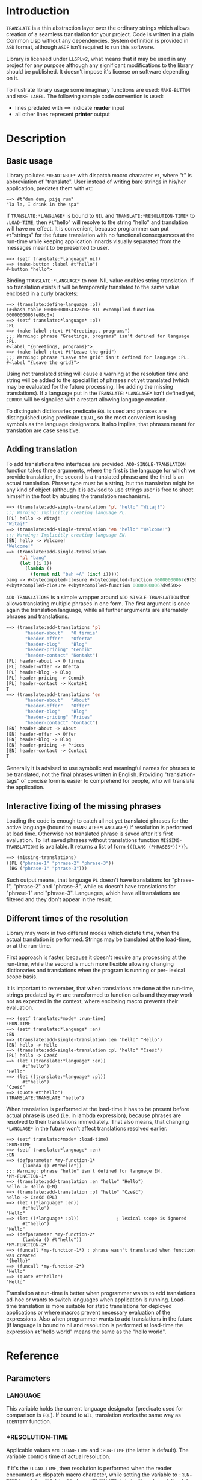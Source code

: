 
* Introduction

  =TRANSLATE= is a thin abstraction layer over the ordinary strings
  which allows creation of a seamless translation for your
  project. Code is written in a plain Common Lisp without any
  dependencies. System definition is provided in =ASD= format,
  although =ASDF= isn't required to run this software.

  Library is licensed under =LLGPLv2=, what means that it may be used
  in any project for any purpose although any significant
  modifications to the library should be published. It doesn't impose
  it's license on software depending on it.

  To illustrate library usage some imaginary functions are used:
  =MAKE-BUTTON= and =MAKE-LABEL=. The following sample code convention
  is used:

  - lines predated with ==> indicate *reader* input
  - all other lines represent *printer* output

* Description

** Basic usage

   Library pollutes =*READTABLE*= with dispatch macro character =#t=,
   where "t" is abbreviation of "translate". User instead of writing
   bare strings in his/her application, predates them with =#t=:

   #+BEGIN_SRC common-lisp
     ==> #t"dum dum, piję rum"
     "la la, I drink in the spa"
   #+END_SRC

   If =TRANSLATE:*LANGUAGE*= is bound to =NIL= and
   =TRANSLATE:*RESOLUTION-TIME*= to =:LOAD-TIME=, then =#t="hello" will
   resolve to the string "hello" and translation will have no
   effect. It is convenient, because programmer can put =#t="strings"
   for the future translation with no functional consequences at the
   run-time while keeping application innards visually separated from
   the messages meant to be presented to user.

   #+BEGIN_SRC common-lisp
     ==> (setf translate:*language* nil)
     ==> (make-button :label #t"hello")
     #<button "hello">
   #+END_SRC

   Binding =TRANSLATE:*LANGUAGE*= to non-NIL value enables string
   translation. If no translation exists it will be temporarily
   translated to the same value enclosed in a curly brackets:

   #+BEGIN_SRC common-lisp
     ==> (translate:define-language :pl)
     (#<hash-table 00000000054323c0> NIL #<compiled-function 0000000005fe08c0>)
     ==> (setf translate:*language* :pl)
     :PL
     ==> (make-label :text #t"Greetings, programs")
     ;;; Warning: phrase "Greetings, programs" isn't defined for language :PL.
     #<label "{Greetings, programs}">
     ==> (make-label :text #t"Leave the grid")
     ;;; Warning: phrase "Leave the grid" isn't defined for language :PL.
     #<label "{Leave the grid}">
   #+END_SRC

   Using not translated string will cause a warning at the resolution
   time and string will be added to the special list of phrases not
   yet translated (which may be evaluated for the future processing,
   like adding the missing translations). If a language put in the
   =TRANSLATE:*LANGUAGE*= isn't defined yet, =CERROR= will be
   signalled with a restart allowing language creation.

   To distinguish dictionaries predicate =EQL= is used and phrases are
   distinguished using predicate =EQUAL=, so the most convenient is
   using symbols as the language designators. It also implies, that
   phrases meant for translation are case sensitive.

** Adding translation  

   To add translations two interfaces are
   provided. =ADD-SINGLE-TRANSLATION= function takes three arguments,
   where the first is the language for which we provide translation,
   the second is a translated phrase and the third is an actual
   translation. Phrase type must be a string, but the translation
   might be any kind of object (although it is advised to use strings
   user is free to shoot himself in the foot by abusing the
   translation mechanism).

   #+BEGIN_SRC lisp
     ==> (translate:add-single-translation 'pl "hello" "Witaj!")
     ;;; Warning: Implicitly creating language PL.
     [PL] hello -> Witaj!
     "Witaj!"
     ==> (translate:add-single-translation 'en "hello" "Welcome!")
     ;;; Warning: Implicitly creating language EN.
     [EN] hello -> Welcome!
     "Welcome!"
     ==> (translate:add-single-translation
          'pl "bang"
          (let ((i 1))
            (lambda ()
              (format nil "bah ~A" (incf i)))))
     bang -> #<bytecompiled-closure #<bytecompiled-function 00000000067d9f50>> (PL)
     #<bytecompiled-closure #<bytecompiled-function 00000000067d9f50>>
   #+END_SRC
   
   =ADD-TRANSLATIONS= is a simple wrapper around
   =ADD-SINGLE-TRANSLATION= that allows translating multiple phrases
   in one form. The first argument is once again the translation
   language, while all further arguments are alternately phrases and
   translations.

   #+BEGIN_SRC lisp
     ==> (translate:add-translations 'pl
            "header-about"   "O firmie"
            "header-offer"   "Oferta"
            "header-blog"    "Blog"
            "header-pricing" "Cennik"
            "header-contact" "Kontakt")
     [PL] header-about -> O firmie
     [PL] header-offer -> Oferta
     [PL] header-blog -> Blog
     [PL] header-pricing -> Cennik
     [PL] header-contact -> Kontakt
     T
     ==> (translate:add-translations 'en
            "header-about"   "About"
            "header-offer"   "Offer"
            "header-blog"    "Blog"
            "header-pricing" "Prices"
            "header-contact" "Contact")
     [EN] header-about -> About
     [EN] header-offer -> Offer
     [EN] header-blog -> Blog
     [EN] header-pricing -> Prices
     [EN] header-contact -> Contact
     T
   #+END_SRC

   Generally it is advised to use symbolic and meaningful names for
   phrases to be translated, not the final phrases written in English.
   Providing "translation-tags" of concise form is easier to
   comprehend for people, who will translate the application.

** Interactive fixing of the missing phrases

   Loading the code is enough to catch all not yet translated phrases
   for the active language (bound to =TRANSLATE:*LANGUAGE*=) if
   resolution is performed at load time. Otherwise not translated
   phrase is saved after it's first evaluation. To list saved phrases
   without translations function =MISSING-TRANSLATIONS= is
   available. It returns a list of form ={((LANG (PHRASES*))*)}=.

   #+BEGIN_SRC lisp 
     ==> (missing-translations)
     ((PL ("phrase-1" "phrase-2" "phrase-3"))
      (BG ("phrase-1" "phrase-3")))
   #+END_SRC

   Such output means, that language =PL= doesn't have translations for
   "phrase-1", "phrase-2" and "phrase-3", while =BG= doesn't have
   translations for "phrase-1" and "phrase-3". Languages, which have
   all translations are filtered and they don't appear in the result.

** Different times of the resolution

   Library may work in two different modes which dictate time, when
   the actual translation is performed. Strings may be translated at
   the load-time, or at the run-time.

   First approach is faster, because it doesn't require any processing
   at the run-time, while the second is much more flexible allowing
   changing dictionaries and translations when the program is running
   or per- lexical scope basis.

   It is important to remember, that when translations are done at the
   run-time, strings predated by =#t= are transformed to function calls
   and they may work not as expected in the context, where enclosing
   macro prevents their evaluation.

   #+BEGIN_SRC common-lisp
     ==> (setf translate:*mode* :run-time)
     :RUN-TIME
     ==> (setf translate:*language* :en)
     :EN
     ==> (translate:add-single-translation :en "hello" "Hello")
     [EN] hello -> Hello
     ==> (translate:add-single-translation :pl "hello" "Cześć")
     [PL] hello -> Cześć
     ==> (let ((translate:*language* :en))
           #t"hello")
     "Hello"
     ==> (let ((translate:*language* :pl))
           #t"hello")
     "Cześć"
     ==> (quote #t"hello")
     (TRANSLATE:TRANSLATE "hello")
   #+END_SRC

   When translation is performed at the load-time it has to be present
   before actual phrase is used (i.e. in lambda expression), because
   phrases are resolved to their translations immediately. That also
   means, that changing =*LANGUAGE*= in the future won't affect
   translations resolved earlier.

   #+BEGIN_SRC common-lisp
     ==> (setf translate:*mode* :load-time)
     :RUN-TIME
     ==> (setf translate:*language* :en)
     :EN
     ==> (defparameter *my-function-1*
           (lambda () #t"hello"))
     ;;; Warning: phrase "hello" isn't defined for language EN.
     ,*MY-FUNCTION-1*
     ==> (translate:add-translation :en "hello" "Hello")
     hello -> Hello (EN)
     ==> (translate:add-translation :pl "hello" "Cześć")
     hello -> Cześć (PL)
     ==> (let ((*language* :en))
           #t"hello")
     "Hello"
     ==> (let ((*language* :pl))              ; lexical scope is ignored
           #t"hello")
     "Hello"
     ==> (defparameter *my-function-2*
           (lambda () #t"hello"))
     ,*MY-FUNCTION-2*
     ==> (funcall *my-function-1*) ; phrase wasn't translated when function was created
     "{hello}"
     ==> (funcall *my-function-2*)
     "Hello"
     ==> (quote #t"hello")
     "Hello"
   #+END_SRC

   Translation at run-time is better when programmer wants to add
   translations ad-hoc or wants to switch languages when application
   is running. Load-time translation is more suitable for static
   translations for deployed applications or where macros prevent
   necessary evaluation of the expressions. Also when programmer wants
   to add translations in the future (if language is bound to nil and
   resolution is performed at load-time the expression =#t="hello
   world" means the same as the "hello world".

* Reference
** Parameters
*** *LANGUAGE*
    This variable holds the current language designator (predicate
    used for comparison is =EQL=). If bound to =NIL=, translation
    works the same way as =IDENTITY= function.

*** *RESOLUTION-TIME
    Applicable values are =:LOAD-TIME= and =:RUN-TIME= (the latter is
    default). The variable controls time of actual resolution.

    If it's the =:LOAD-TIME=, then resolution is performed when the
    reader encounters =#t= dispatch macro character, while setting the
    variable to =:RUN-TIME= translates =#t="string" to form
    =(TRANSLATE "string")= and resolution takes place at the time of
    the form evaluation.

** Functions
*** DEFINE-LANGUAGE
    #+BEGIN_SRC text
      DEFINE-LANGUAGE - external symbol in TRANSLATE package
      -----------------------------------------------------------------------------
      DEFINE-LANGUAGE (NAME &REST TRANSLATIONS)                          [Function]
      Define language NAME with provided TRANSLATIONS

      If LANGUAGE exists continuable error is signalled, which allows either
      dropping the operation or superseeding already defined language.
      TRANSLATIONS are alternatery phrases and their corresponding objects.
      -----------------------------------------------------------------------------
    #+END_SRC

*** ADD-SINGLE-TRANSLATION
    #+BEGIN_SRC text
      ADD-SINGLE-TRANSLATION - external symbol in TRANSLATE package
      -----------------------------------------------------------------------------
      ADD-SINGLE-TRANSLATION (LANGUAGE PHRASE TRANSLATION)               [Function]
      Add TRANSLATION of PHRASE for given LANGUAGE

      If LANGUAGE doesn't exist it is implicitly created and the warning is
      emited.
      -----------------------------------------------------------------------------
    #+END_SRC

*** ADD-TRANSLATIONS
    #+BEGIN_SRC text
      ADD-TRANSLATIONS - external symbol in TRANSLATE package
      -----------------------------------------------------------------------------
      ADD-TRANSLATIONS (LANGUAGE &REST TRANSLATIONS)                     [Function]
      Add any number of TRANSLATIONS for given LANGUAGE
      -----------------------------------------------------------------------------
    #+END_SRC

*** TRANSLATE
    #+BEGIN_SRC text
      TRANSLATE - external symbol in TRANSLATE package
      -----------------------------------------------------------------------------
      TRANSLATE (PHRASE &OPTIONAL (LANGUAGE *LANGUAGE*))                 [Function]
      Find translation of PHRASE in the store associated with LANGUAGE

      If LANGUAGE is NIL, then this is the same as the IDENTITY function. If
      provided LANGUAGE isn't defined the store is explicitly created. If no
      PHRASE is defined for a given language, it is stored for later
      translation and replaced by PHRASE surrunded by curly brackets.
      -----------------------------------------------------------------------------
    #+END_SRC

*** MISSING-TRANSLATIONS
    #+BEGIN_SRC text
      MISSING-TRANSLATIONS - external symbol in TRANSLATE package
      -----------------------------------------------------------------------------
      MISSING-TRANSLATIONS                                               [Function]
      Creates list of phrases which aren't translated for defined
      languages. Retruns list of form: ({(LANG ({PHRASE}*))}*)
      -----------------------------------------------------------------------------
    #+END_SRC
